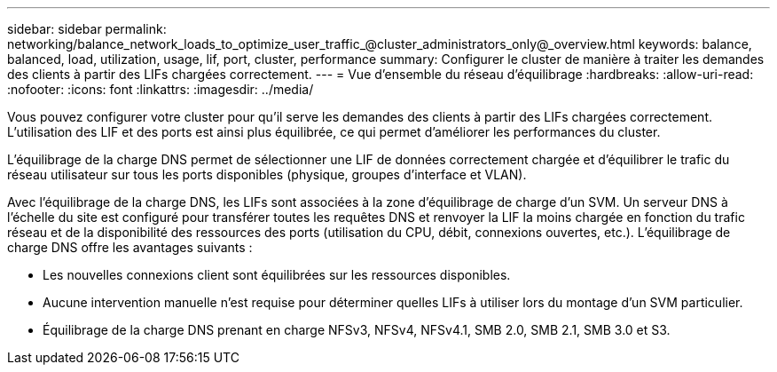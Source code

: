 ---
sidebar: sidebar 
permalink: networking/balance_network_loads_to_optimize_user_traffic_@cluster_administrators_only@_overview.html 
keywords: balance, balanced, load, utilization, usage, lif, port, cluster, performance 
summary: Configurer le cluster de manière à traiter les demandes des clients à partir des LIFs chargées correctement. 
---
= Vue d'ensemble du réseau d'équilibrage
:hardbreaks:
:allow-uri-read: 
:nofooter: 
:icons: font
:linkattrs: 
:imagesdir: ../media/


[role="lead"]
Vous pouvez configurer votre cluster pour qu'il serve les demandes des clients à partir des LIFs chargées correctement. L'utilisation des LIF et des ports est ainsi plus équilibrée, ce qui permet d'améliorer les performances du cluster.

L'équilibrage de la charge DNS permet de sélectionner une LIF de données correctement chargée et d'équilibrer le trafic du réseau utilisateur sur tous les ports disponibles (physique, groupes d'interface et VLAN).

Avec l'équilibrage de la charge DNS, les LIFs sont associées à la zone d'équilibrage de charge d'un SVM. Un serveur DNS à l'échelle du site est configuré pour transférer toutes les requêtes DNS et renvoyer la LIF la moins chargée en fonction du trafic réseau et de la disponibilité des ressources des ports (utilisation du CPU, débit, connexions ouvertes, etc.). L'équilibrage de charge DNS offre les avantages suivants :

* Les nouvelles connexions client sont équilibrées sur les ressources disponibles.
* Aucune intervention manuelle n'est requise pour déterminer quelles LIFs à utiliser lors du montage d'un SVM particulier.
* Équilibrage de la charge DNS prenant en charge NFSv3, NFSv4, NFSv4.1, SMB 2.0, SMB 2.1, SMB 3.0 et S3.

